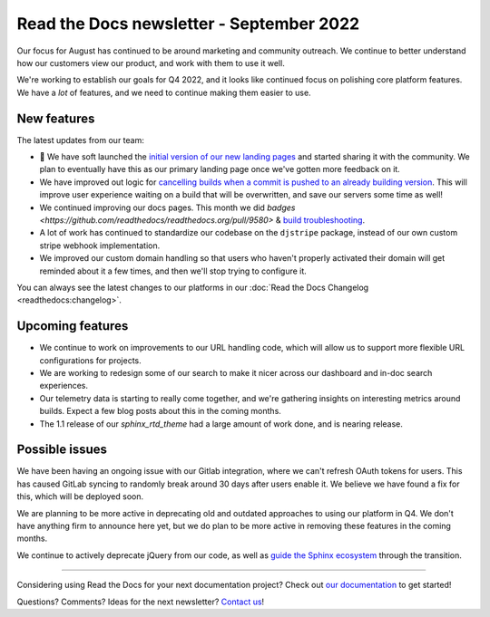 .. post:: Sep 9, 2022
   :tags: newsletter, python
   :author: Eric Holscher
   :location: BND

.. meta::
   :description lang=en:
      Company updates and new features from the last month,
      current focus, and upcoming features.

Read the Docs newsletter - September 2022
=========================================

Our focus for August has continued to be around marketing and community outreach.
We continue to better understand how our customers view our product,
and work with them to use it well.

We're working to establish our goals for Q4 2022,
and it looks like continued focus on polishing core platform features.
We have a *lot* of features,
and we need to continue making them easier to use.

New features
------------

The latest updates from our team:

- 🎉 We have soft launched the `initial version of our new landing pages <https://about.readthedocs.com/>`_ and started sharing it with the community. We plan to eventually have this as our primary landing page once we've gotten more feedback on it. 
- We have improved out logic for `cancelling builds when a commit is pushed to an already building version <https://github.com/readthedocs/readthedocs.org/pull/9549>`_. This will improve user experience waiting on a build that will be overwritten, and save our servers some time as well!
- We continued improving our docs pages. This month we did `badges <https://github.com/readthedocs/readthedocs.org/pull/9580>` & `build troubleshooting <https://docs.readthedocs.io/en/stable/build-troubleshooting.html>`_.
- A lot of work has continued to standardize our codebase on the ``djstripe`` package, instead of our own custom stripe webhook implementation.
- We improved our custom domain handling so that users who haven't properly activated their domain will get reminded about it a few times, and then we'll stop trying to configure it.

You can always see the latest changes to our platforms in our :doc:`Read the Docs Changelog <readthedocs:changelog>`.

Upcoming features
-----------------

- We continue to work on improvements to our URL handling code, which will allow us to support more flexible URL configurations for projects.
- We are working to redesign some of our search to make it nicer across our dashboard and in-doc search experiences. 
- Our telemetry data is starting to really come together, and we're gathering insights on interesting metrics around builds. Expect a few blog posts about this in the coming months.
- The 1.1 release of our `sphinx_rtd_theme` had a large amount of work done, and is nearing release.

Possible issues
---------------

We have been having an ongoing issue with our Gitlab integration,
where we can't refresh OAuth tokens for users.
This has caused GitLab syncing to randomly break around 30 days after users enable it.
We believe we have found a fix for this,
which will be deployed soon.

We are planning to be more active in deprecating old and outdated approaches to using our platform in Q4.
We don't have anything firm to announce here yet,
but we do plan to be more active in removing these features in the coming months.

We continue to actively deprecate jQuery from our code, as well as `guide the Sphinx ecosystem <https://github.com/sphinx-doc/sphinx/issues/10608>`_ through the transition. 

----

Considering using Read the Docs for your next documentation project?
Check out `our documentation <https://docs.readthedocs.io/>`_ to get started!

Questions? Comments? Ideas for the next newsletter? `Contact us`_!

.. Keeping this here for now, in case we need to link to ourselves :)

.. _Contact us: mailto:hello@readthedocs.org
